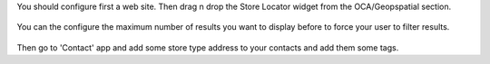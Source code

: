 You should configure first a web site. Then drag n drop the Store Locator widget from the OCA/Geopspatial section.

.. figure:: ./static/description/snippet.png

You can the configure the maximum number of results you want to display before to force your user to filter results.

.. figure:: ./static/description/snippet_configuration.png

Then go to 'Contact' app and add some store type address to your contacts and add them some tags.